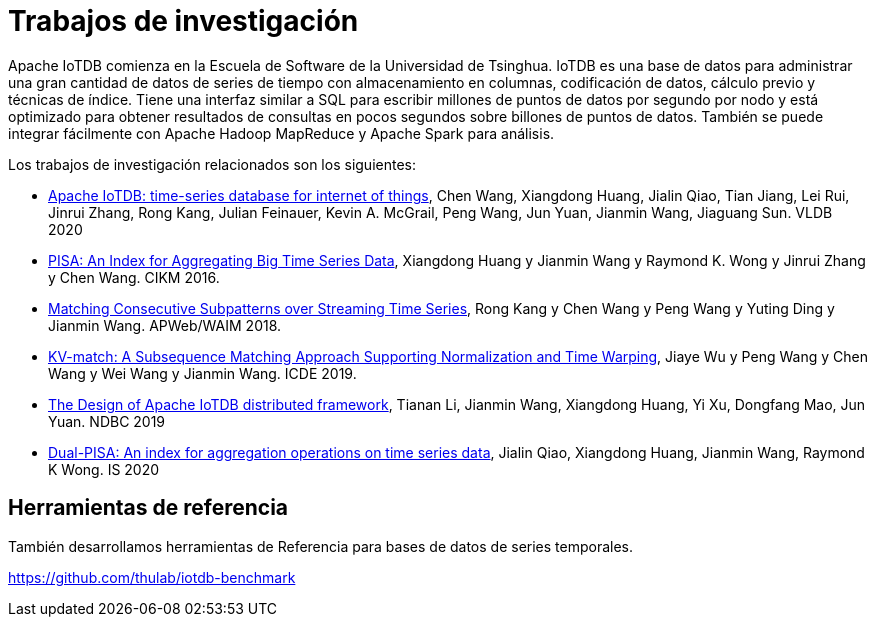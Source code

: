= Trabajos de investigación

Apache IoTDB comienza en la Escuela de Software de la Universidad de Tsinghua. IoTDB es una base de datos para administrar una gran cantidad de datos de series de tiempo con almacenamiento en columnas, codificación de datos, cálculo previo y técnicas de índice. Tiene una interfaz similar a SQL para escribir millones de puntos de datos por segundo por nodo y está optimizado para obtener resultados de consultas en pocos segundos sobre billones de puntos de datos. También se puede integrar fácilmente con Apache Hadoop MapReduce y Apache Spark para análisis.

Los trabajos de investigación relacionados son los siguientes:

* http://www.vldb.org/pvldb/vol13/p2901-wang.pdf[Apache IoTDB: time-series database for internet of things], Chen Wang, Xiangdong Huang, Jialin Qiao, Tian Jiang, Lei Rui, Jinrui Zhang, Rong Kang, Julian Feinauer, Kevin A. McGrail, Peng Wang, Jun Yuan, Jianmin Wang, Jiaguang Sun. VLDB 2020

* https://dl.acm.org/citation.cfm?id=2983775&dl=ACM&coll=DL[PISA: An Index for Aggregating Big Time Series Data], Xiangdong Huang y Jianmin Wang y Raymond K. Wong y Jinrui Zhang y Chen Wang. CIKM 2016.

* https://link.springer.com/chapter/10.1007/978-3-319-96893-3_8[Matching Consecutive Subpatterns over Streaming Time Series], Rong Kang y Chen Wang y Peng Wang y Yuting Ding y Jianmin Wang. APWeb/WAIM 2018.

* https://www.semanticscholar.org/paper/KV-match%3A-A-Subsequence-Matching-Approach-and-Time-Wu-Wang/9ed84cb15b7e5052028fc5b4d667248713ac8592[KV-match: A Subsequence Matching Approach Supporting Normalization and Time Warping], Jiaye Wu y Peng Wang y Chen Wang y Wei Wang y Jianmin Wang. ICDE 2019.

* http://ndbc2019.sdu.edu.cn/info/1002/1044.htm[The Design of Apache IoTDB distributed framework], Tianan Li, Jianmin Wang, Xiangdong Huang, Yi Xu, Dongfang Mao, Jun Yuan. NDBC 2019

* https://www.sciencedirect.com/science/article/pii/S0306437918305489[Dual-PISA: An index for aggregation operations on time series data], Jialin Qiao, Xiangdong Huang, Jianmin Wang, Raymond K Wong. IS 2020

== Herramientas de referencia
También desarrollamos herramientas de Referencia para bases de datos de series temporales.

https://github.com/thulab/iotdb-benchmark